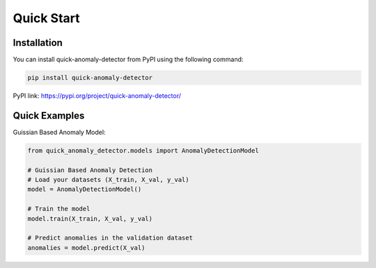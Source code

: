 Quick Start
===========

Installation
-----------------

.. _installation:

You can install quick-anomaly-detector from PyPI using the following command:

.. code-block:: python

   pip install quick-anomaly-detector

PyPI link: https://pypi.org/project/quick-anomaly-detector/


Quick Examples
-----------------

Guissian Based Anomaly Model:

.. code-block:: python

   from quick_anomaly_detector.models import AnomalyDetectionModel

   # Guissian Based Anomaly Detection
   # Load your datasets (X_train, X_val, y_val)
   model = AnomalyDetectionModel()

   # Train the model
   model.train(X_train, X_val, y_val)

   # Predict anomalies in the validation dataset
   anomalies = model.predict(X_val)


